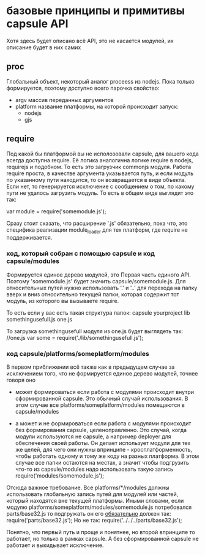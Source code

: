 * базовые принципы и примитивы capsule API
  Хотя здесь будет описано всё API, это не касается модулей, их описание будет в них самих

** proc
   Глобальный объект, некоторый аналог proceess из nodejs. Пока только формируется, поэтому доступно всего парочка свойство:
   + argv
     массив переданных аргументов
   + platform
     название платформы, на которой происходит запуск:
     - nodejs
     - gjs

** require
   Под какой бы платформой вы не исполозовали capsule, для вашего кода всегда доступна require. Её логика
   аналогична логике require в nodejs, requirejs и подобном. То есть это загрузчик commonjs модуля. 
   Работа require проста, в качестве аргумента указывается путь, и если модуль по указанному пути
   находится, то он возвращается в виде объекта. Если нет, то генерируется исключение с сообщением о том,
   по какому пути не удалось загрузить модуль.
   То есть в общем виде выглядит это так:
   
   var module = require('somemodule.js');
   
   Сразу стоит сказать, что расширение '.js' обязательно, пока что, это специфика реализации module_loader 
   для тех платформ, где require не поддерживается.

*** код, который собран с помощью capsule и код capsule/modules
    Формируется единое дерево модулей, это Первая часть единого API.
    Поэтому 'somemodule.js' будет значить capsule/somemodule.js.
    Для относительных путей нужно использовать '.' и '..' для перехода на папку вверх и вниз относительно
    текущей папки, которая содержит тот модуль, из которого вы вызываете require.
    
    То есть если у вас есть такая структура папок:
    capsule
        yourproject
            lib
                somethingusefull.js
            one.js
    
    То загрузка somethingusefull модуля из one.js будет выглядеть так:
    //one.js
    var some = require('./lib/somethingusefull.js');
    
*** код capsule/platforms/someplatform/modules
    В первом приближении всё также как в предыдущем случае за исключением того, что не формируется единое
    дерево модулей, точнее говоря оно
    + может формироваться
      если работа с модулями происходит внутри сформированной capsule. Это обычный случай использования.
      В этом случае все platforms/someplatform/modules помещаются в capsule/modules
    
    + а может и не формироваться
      если работа с модулями происходит без формирования capsule, целеноправленно. Это случай, когда
      модули используются не capsule, а например deployer для обеспечения своей работы. Он делает использует
      модули для тех же целей, для чего они нужны впринципе - кросплатформенность, чтобы работать одному
      и тому же коду на разных платформа.  
      В этом случае все папки остаются на местах, а значит чтобы подгрузить что-то из capsule/modules
      надо использовать такую запись
      require('modules/somemodule.js');
    
    Отсюда важное требование. Все platforms/*/modules должны использовать глобальную запись путей для
    модулей или частей, который находятся вне текущей платформы.
    Иными словами, если модулю platforms/someplatform/modules/somemodule.js потребовался parts/base32.js
    то подгружать он его _обязательно_ должен так:
    require('parts/base32.js');
    Но не так:
    require('../../../parts/base32.js');
   
    Понятно, что первый путь и проще и понятнее, но второй впринципе то работает, но только в рамках capsule.
    А без сформированной capsule не работает и выкидывает исключение.
      
